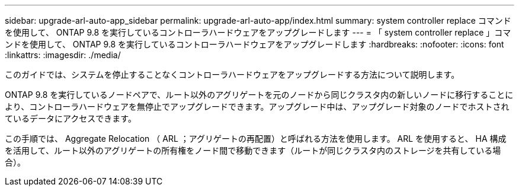 ---
sidebar: upgrade-arl-auto-app_sidebar 
permalink: upgrade-arl-auto-app/index.html 
summary: system controller replace コマンドを使用して、 ONTAP 9.8 を実行しているコントローラハードウェアをアップグレードします 
---
= 「 system controller replace 」コマンドを使用して、 ONTAP 9.8 を実行しているコントローラハードウェアをアップグレードします
:hardbreaks:
:nofooter: 
:icons: font
:linkattrs: 
:imagesdir: ./media/


[role="lead"]
このガイドでは、システムを停止することなくコントローラハードウェアをアップグレードする方法について説明します。

ONTAP 9.8 を実行しているノードペアで、ルート以外のアグリゲートを元のノードから同じクラスタ内の新しいノードに移行することにより、コントローラハードウェアを無停止でアップグレードできます。アップグレード中は、アップグレード対象のノードでホストされているデータにアクセスできます。

この手順では、 Aggregate Relocation （ ARL ；アグリゲートの再配置）と呼ばれる方法を使用します。 ARL を使用すると、 HA 構成を活用して、ルート以外のアグリゲートの所有権をノード間で移動できます（ルートが同じクラスタ内のストレージを共有している場合）。
